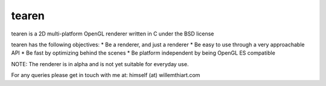 tearen
===============

tearen is a 2D multi-platform OpenGL renderer written in C under the BSD license

tearen has the following objectives:
* Be a renderer, and just a renderer
* Be easy to use through a very approachable API
* Be fast by optimizing behind the scenes
* Be platform independent by being OpenGL ES compatible

NOTE: The renderer is in alpha and is not yet suitable for everyday use.

For any queries please get in touch with me at: himself (at) willemthiart.com
